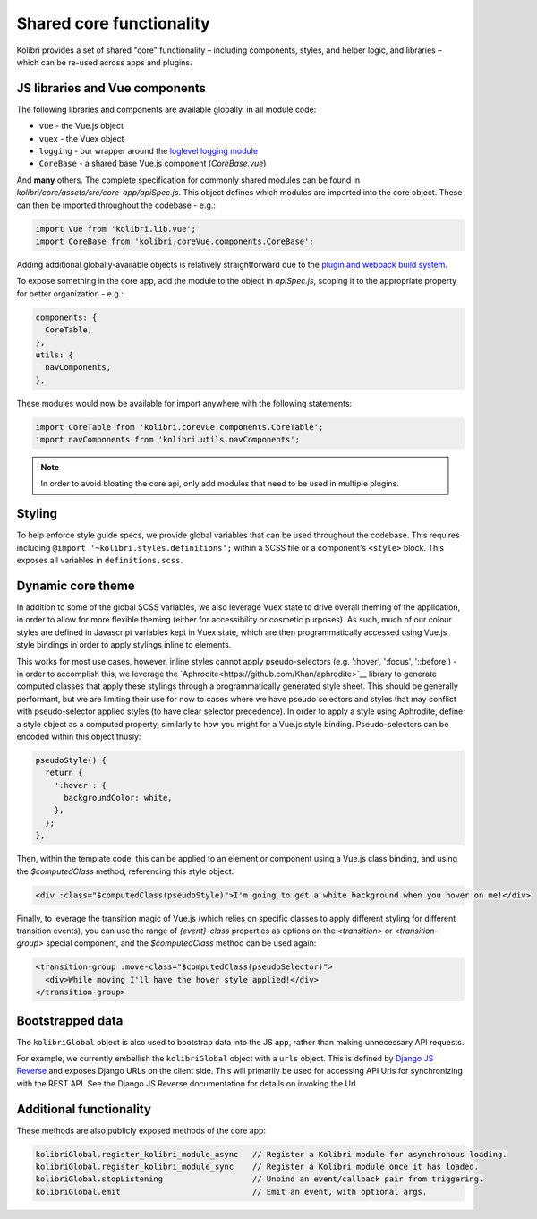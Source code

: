 Shared core functionality
=========================


Kolibri provides a set of shared "core" functionality – including components, styles, and helper logic, and libraries – which can be re-used across apps and plugins.

JS libraries and Vue components
-------------------------------

The following libraries and components are available globally, in all module code:

- ``vue`` - the Vue.js object
- ``vuex`` - the Vuex object
- ``logging`` - our wrapper around the `loglevel logging module <https://github.com/pimterry/loglevel>`__
- ``CoreBase`` - a shared base Vue.js component (*CoreBase.vue*)

And **many** others. The complete specification for commonly shared modules can be found in `kolibri/core/assets/src/core-app/apiSpec.js`. This object defines which modules are imported into the core object. These can then be imported throughout the codebase - e.g.:

.. code-block:: javascript

  import Vue from 'kolibri.lib.vue';
  import CoreBase from 'kolibri.coreVue.components.CoreBase';

Adding additional globally-available objects is relatively straightforward due to the `plugin and webpack build system </pipeline/frontend_build_pipeline>`__.

To expose something in the core app, add the module to the object in `apiSpec.js`, scoping it to the appropriate property for better organization - e.g.:

.. code-block:: javascript

  components: {
    CoreTable,
  },
  utils: {
    navComponents,
  },

These modules would now be available for import anywhere with the following statements:

.. code-block:: javascript

  import CoreTable from 'kolibri.coreVue.components.CoreTable';
  import navComponents from 'kolibri.utils.navComponents';

.. note::
  In order to avoid bloating the core api, only add modules that need to be used in multiple plugins.

Styling
-------

To help enforce style guide specs, we provide global variables that can be used throughout the codebase. This requires including  ``@import '~kolibri.styles.definitions';`` within a SCSS file or a component's ``<style>`` block. This exposes all variables in ``definitions.scss``.

Dynamic core theme
------------------

In addition to some of the global SCSS variables, we also leverage Vuex state to drive overall theming of the application, in order to allow for more flexible theming (either for accessibility or cosmetic purposes). As such, much of our colour styles are defined in Javascript variables kept in Vuex state, which are then programmatically accessed using Vue.js style bindings in order to apply stylings inline to elements.

This works for most use cases, however, inline styles cannot apply pseudo-selectors (e.g. ':hover', ':focus', '::before') - in order to accomplish this, we leverage the `Aphrodite<https://github.com/Khan/aphrodite>`__ library to generate computed classes that apply these stylings through a programmatically generated style sheet. This should be generally performant, but we are limiting their use for now to cases where we have pseudo selectors and styles that may conflict with pseudo-selector applied styles (to have clear selector precedence). In order to apply a style using Aphrodite, define a style object as a computed property, similarly to how you might for a Vue.js style binding. Pseudo-selectors can be encoded within this object thusly:

.. code-block:: javascript

  pseudoStyle() {
    return {
      ':hover': {
        backgroundColor: white,
      },
    };
  },

Then, within the template code, this can be applied to an element or component using a Vue.js class binding, and using the `$computedClass` method, referencing this style object:

.. code-block:: javascript

  <div :class="$computedClass(pseudoStyle)">I'm going to get a white background when you hover on me!</div>

Finally, to leverage the transition magic of Vue.js (which relies on specific classes to apply different styling for different transition events), you can use the range of `{event}-class` properties as options on the `<transition>` or `<transition-group>` special component, and the `$computedClass` method can be used again:

.. code-block:: javascript

  <transition-group :move-class="$computedClass(pseudoSelector)">
    <div>While moving I'll have the hover style applied!</div>
  </transition-group>


Bootstrapped data
-----------------

The ``kolibriGlobal`` object is also used to bootstrap data into the JS app, rather than making unnecessary API requests.

For example, we currently embellish the ``kolibriGlobal`` object with a ``urls`` object. This is defined by `Django JS Reverse <https://github.com/ierror/django-js-reverse>`__ and exposes Django URLs on the client side. This will primarily be used for accessing API Urls for synchronizing with the REST API. See the Django JS Reverse documentation for details on invoking the Url.

Additional functionality
------------------------

These methods are also publicly exposed methods of the core app:

.. code-block:: javascript

  kolibriGlobal.register_kolibri_module_async   // Register a Kolibri module for asynchronous loading.
  kolibriGlobal.register_kolibri_module_sync    // Register a Kolibri module once it has loaded.
  kolibriGlobal.stopListening                   // Unbind an event/callback pair from triggering.
  kolibriGlobal.emit                            // Emit an event, with optional args.
